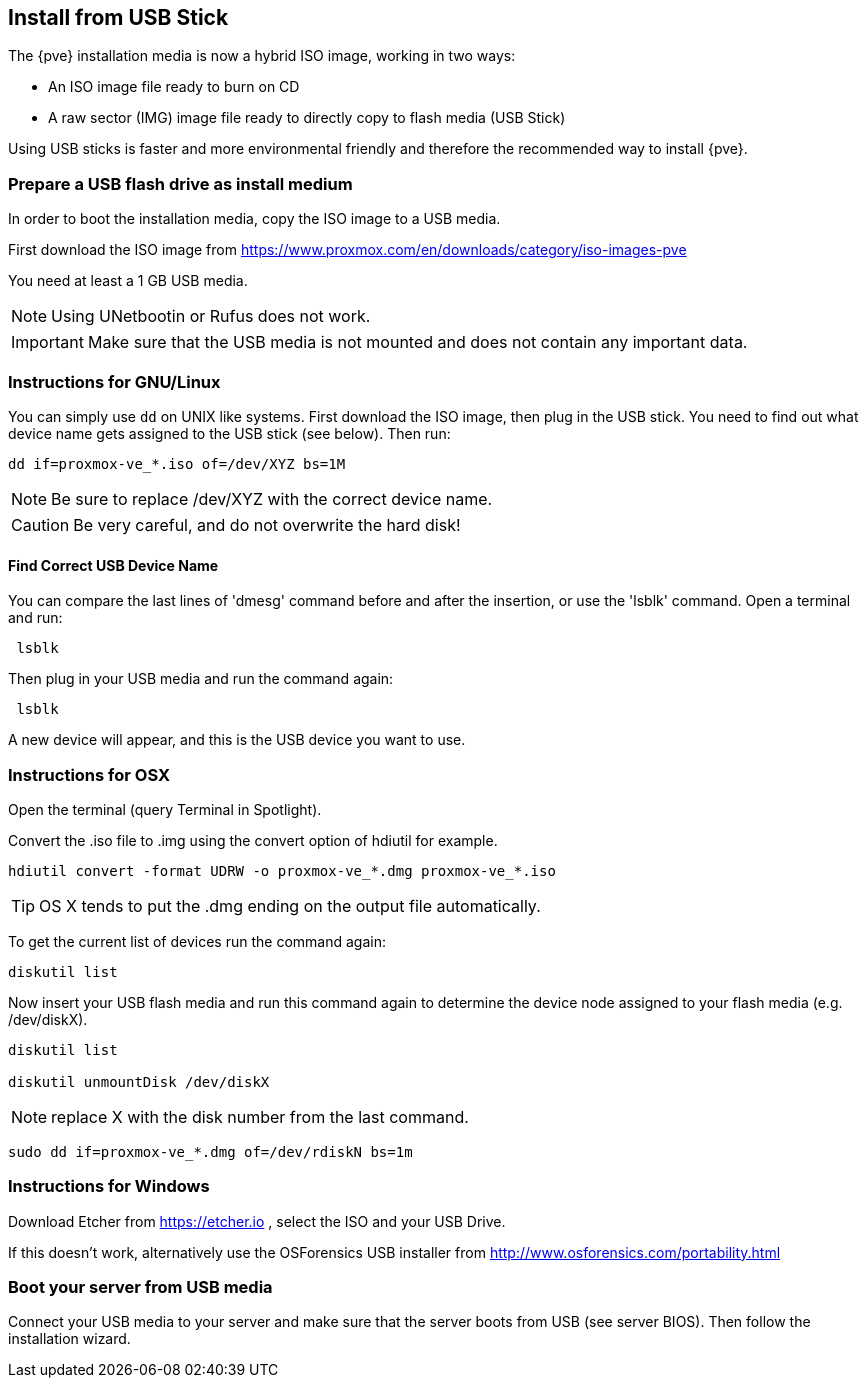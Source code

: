Install from USB Stick
----------------------
ifdef::wiki[]
:pve-toplevel:
endif::wiki[]

The {pve} installation media is now a hybrid ISO image, working in two
ways:

* An ISO image file ready to burn on CD

* A raw sector (IMG) image file ready to directly copy to flash media
  (USB Stick)

Using USB sticks is faster and more environmental friendly and
therefore the recommended way to install {pve}.


Prepare a USB flash drive as install medium
~~~~~~~~~~~~~~~~~~~~~~~~~~~~~~~~~~~~~~~~~~~

In order to boot the installation media, copy the ISO image to a USB
media.

First download the ISO image from
https://www.proxmox.com/en/downloads/category/iso-images-pve

You need at least a 1 GB USB media.

NOTE: Using UNetbootin or Rufus does not work.

IMPORTANT: Make sure that the USB media is not mounted and does not
contain any important data.


Instructions for GNU/Linux
~~~~~~~~~~~~~~~~~~~~~~~~~~

You can simply use `dd` on UNIX like systems. First download the ISO
image, then plug in the USB stick. You need to find out what device
name gets assigned to the USB stick (see below). Then run:

----
dd if=proxmox-ve_*.iso of=/dev/XYZ bs=1M
----

NOTE: Be sure to replace /dev/XYZ with the correct device name.

CAUTION: Be very careful, and do not overwrite the hard disk!


Find Correct USB Device Name
^^^^^^^^^^^^^^^^^^^^^^^^^^^^

You can compare the last lines of 'dmesg' command before and after the
insertion, or use the 'lsblk' command. Open a terminal and run:

----
 lsblk
----

Then plug in your USB media and run the command again:

----
 lsblk
----

A new device will appear, and this is the USB device you want to use.


Instructions for OSX
~~~~~~~~~~~~~~~~~~~~

Open the terminal (query Terminal in Spotlight).

Convert the .iso file to .img using the convert option of hdiutil for example.

----
hdiutil convert -format UDRW -o proxmox-ve_*.dmg proxmox-ve_*.iso
----

TIP: OS X tends to put the .dmg ending on the output file automatically.

To get the current list of devices run the command again:

----
diskutil list
----

Now insert your USB flash media and run this command again to
determine the device node assigned to your flash media
(e.g. /dev/diskX).

----
diskutil list

diskutil unmountDisk /dev/diskX
----

NOTE: replace X with the disk number from the last command.

----
sudo dd if=proxmox-ve_*.dmg of=/dev/rdiskN bs=1m
----


Instructions for Windows
~~~~~~~~~~~~~~~~~~~~~~~~

Download Etcher from https://etcher.io , select the ISO and your USB Drive.

If this doesn't work, alternatively use the OSForensics USB
installer from http://www.osforensics.com/portability.html


Boot your server from USB media
~~~~~~~~~~~~~~~~~~~~~~~~~~~~~~~

Connect your USB media to your server and make sure that the server
boots from USB (see server BIOS). Then follow the installation wizard.